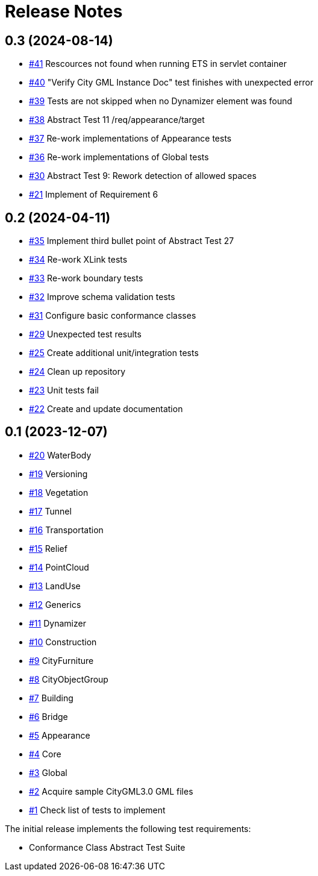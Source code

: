 = Release Notes

== 0.3 (2024-08-14)
* https://github.com/opengeospatial/ets-citygml30-part2/issues/41[#41] Rescources not found when running ETS in servlet container
* https://github.com/opengeospatial/ets-citygml30-part2/issues/40[#40] "Verify City GML Instance Doc" test finishes with unexpected error
* https://github.com/opengeospatial/ets-citygml30-part2/issues/39[#39] Tests are not skipped when no Dynamizer element was found
* https://github.com/opengeospatial/ets-citygml30-part2/issues/38[#38] Abstract Test 11 /req/appearance/target
* https://github.com/opengeospatial/ets-citygml30-part2/issues/37[#37] Re-work implementations of Appearance tests
* https://github.com/opengeospatial/ets-citygml30-part2/issues/36[#36] Re-work implementations of Global tests
* https://github.com/opengeospatial/ets-citygml30-part2/issues/30[#30] Abstract Test 9: Rework detection of allowed spaces
* https://github.com/opengeospatial/ets-citygml30-part2/issues/21[#21] Implement of Requirement 6

== 0.2 (2024-04-11)
* https://github.com/opengeospatial/ets-citygml30-part2/issues/35[#35] Implement third bullet point of Abstract Test 27
* https://github.com/opengeospatial/ets-citygml30-part2/issues/34[#34] Re-work XLink tests
* https://github.com/opengeospatial/ets-citygml30-part2/issues/33[#33] Re-work boundary tests
* https://github.com/opengeospatial/ets-citygml30-part2/issues/32[#32] Improve schema validation tests
* https://github.com/opengeospatial/ets-citygml30-part2/issues/31[#31] Configure basic conformance classes
* https://github.com/opengeospatial/ets-citygml30-part2/issues/29[#29] Unexpected test results
* https://github.com/opengeospatial/ets-citygml30-part2/issues/25[#25] Create additional unit/integration tests
* https://github.com/opengeospatial/ets-citygml30-part2/issues/24[#24] Clean up repository
* https://github.com/opengeospatial/ets-citygml30-part2/issues/23[#23] Unit tests fail
* https://github.com/opengeospatial/ets-citygml30-part2/issues/22[#22] Create and update documentation

== 0.1 (2023-12-07)
* https://github.com/opengeospatial/ets-citygml30-part2/issues/20[#20] WaterBody
* https://github.com/opengeospatial/ets-citygml30-part2/issues/19[#19] Versioning
* https://github.com/opengeospatial/ets-citygml30-part2/issues/18[#18] Vegetation
* https://github.com/opengeospatial/ets-citygml30-part2/issues/17[#17] Tunnel
* https://github.com/opengeospatial/ets-citygml30-part2/issues/16[#16] Transportation
* https://github.com/opengeospatial/ets-citygml30-part2/issues/15[#15] Relief
* https://github.com/opengeospatial/ets-citygml30-part2/issues/14[#14] PointCloud
* https://github.com/opengeospatial/ets-citygml30-part2/issues/13[#13] LandUse
* https://github.com/opengeospatial/ets-citygml30-part2/issues/12[#12] Generics
* https://github.com/opengeospatial/ets-citygml30-part2/issues/11[#11] Dynamizer
* https://github.com/opengeospatial/ets-citygml30-part2/issues/10[#10] Construction
* https://github.com/opengeospatial/ets-citygml30-part2/issues/9[#9] CityFurniture
* https://github.com/opengeospatial/ets-citygml30-part2/issues/8[#8] CityObjectGroup
* https://github.com/opengeospatial/ets-citygml30-part2/issues/7[#7] Building
* https://github.com/opengeospatial/ets-citygml30-part2/issues/6[#6] Bridge
* https://github.com/opengeospatial/ets-citygml30-part2/issues/5[#5] Appearance
* https://github.com/opengeospatial/ets-citygml30-part2/issues/4[#4] Core
* https://github.com/opengeospatial/ets-citygml30-part2/issues/3[#3] Global
* https://github.com/opengeospatial/ets-citygml30-part2/issues/2[#2] Acquire sample CityGML3.0 GML files
* https://github.com/opengeospatial/ets-citygml30-part2/issues/1[#1] Check list of tests to implement

The initial release implements the following test requirements:

* Conformance Class Abstract Test Suite
